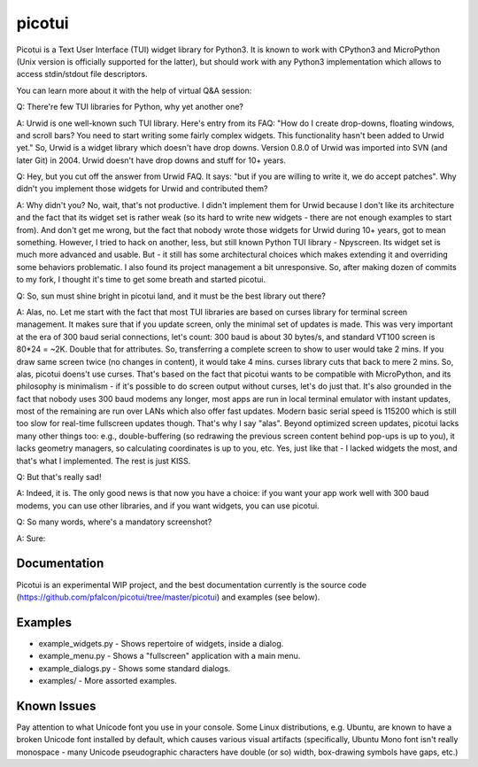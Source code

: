 picotui
=======

Picotui is a Text User Interface (TUI) widget library for Python3.
It is known to work with CPython3 and MicroPython (Unix version is
officially supported for the latter), but should work with any
Python3 implementation which allows to access stdin/stdout file
descriptors.

You can learn more about it with the help of virtual Q&A session:

Q: There're few TUI libraries for Python, why yet another one?

A: Urwid is one well-known such TUI library. Here's entry from its FAQ:
"How do I create drop-downs, floating windows, and scroll bars?
You need to start writing some fairly complex widgets. This
functionality hasn't been added to Urwid yet." So, Urwid is a
widget library which doesn't have drop downs. Version 0.8.0 of
Urwid was imported into SVN (and later Git) in 2004. Urwid doesn't
have drop downs and stuff for 10+ years.

Q: Hey, but you cut off the answer from Urwid FAQ. It says: "but if you
are willing to write it, we do accept patches". Why didn't you implement
those widgets for Urwid and contributed them?

A: Why didn't you? No, wait, that's not productive. I didn't implement
them for Urwid because I don't like its architecture and the fact that
its widget set is rather weak (so its hard to write new widgets - there
are not enough examples to start from). And don't get me wrong, but the
fact that nobody wrote those widgets for Urwid during 10+ years, got to
mean something. However, I tried to hack on another, less, but still
known Python TUI library - Npyscreen. Its widget set is much more
advanced and usable. But - it still has some architectural choices
which makes extending it and overriding some behaviors problematic.
I also found its project management a bit unresponsive. So, after making
dozen of commits to my fork, I thought it's time to get some breath and
started picotui.

Q: So, sun must shine bright in picotui land, and it must be the best
library out there?

A: Alas, no. Let me start with the fact that most TUI libraries are based
on curses library for terminal screen management. It makes sure that if
you update screen, only the minimal set of updates is made. This was
very important at the era of 300 baud serial connections, let's count:
300 baud is about 30 bytes/s, and standard VT100 screen is 80*24 = ~2K.
Double that for attributes. So, transferring a complete screen to show
to user would take 2 mins. If you draw same screen twice (no changes in
content), it would take 4 mins. curses library cuts that back to mere 2
mins. So, alas, picotui doens't use curses. That's based on the fact
that picotui wants to be compatible with MicroPython, and its philosophy
is minimalism - if it's possible to do screen output without curses,
let's do just that. It's also grounded in the fact that nobody uses
300 baud modems any longer, most apps are run in local terminal emulator
with instant updates, most of the remaining are run over LANs which
also offer fast updates. Modern basic serial speed is 115200 which is
still too slow for real-time fullscreen updates though. That's why I
say "alas". Beyond optimized screen updates, picotui lacks many other
things too: e.g., double-buffering (so redrawing the previous screen
content behind pop-ups is up to you), it lacks geometry managers, so
calculating coordinates is up to you, etc. Yes, just like that -
I lacked widgets the most, and that's what I implemented. The rest
is just KISS.

Q: But that's really sad!

A: Indeed, it is. The only good news is that now you have a choice: if
you want your app work well with 300 baud modems, you can use other
libraries, and if you want widgets, you can use picotui.

Q: So many words, where's a mandatory screenshot?

A: Sure:

.. image:: https://raw.githubusercontent.com/pfalcon/picotui/master/picotui.png

Documentation
-------------

Picotui is an experimental WIP project, and the best documentation currently
is the source code (https://github.com/pfalcon/picotui/tree/master/picotui)
and examples (see below).

Examples
--------

* example_widgets.py - Shows repertoire of widgets, inside a dialog.
* example_menu.py - Shows a "fullscreen" application with a main menu.
* example_dialogs.py - Shows some standard dialogs.
* examples/ - More assorted examples.

Known Issues
------------

Pay attention to what Unicode font you use in your console. Some Linux
distributions, e.g. Ubuntu, are known to have a broken Unicode font
installed by default, which causes various visual artifacts (specifically,
Ubuntu Mono font isn't really monospace - many Unicode pseudographic
characters have double (or so) width, box-drawing symbols have gaps, etc.)
